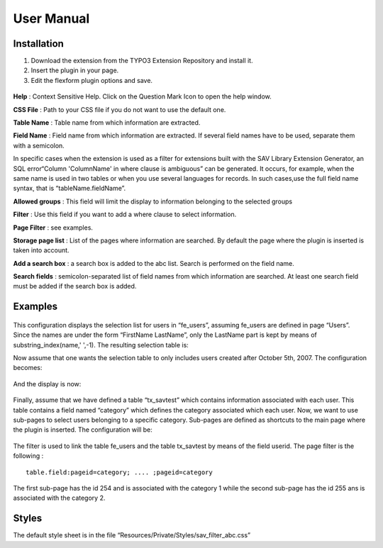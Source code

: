 .. ==================================================
.. FOR YOUR INFORMATION
.. --------------------------------------------------
.. -*- coding: utf-8 -*- with BOM.

.. ==================================================
.. DEFINE SOME TEXTROLES
.. --------------------------------------------------
.. role::   underline
.. role::   typoscript(code)
.. role::   ts(typoscript)
   :class:  typoscript
.. role::   php(code)


User Manual
===========

Installation
------------

#. Download the extension from the TYPO3 Extension Repository and install
   it.

#. Insert the plugin in your page.

#. Edit the flexform plugin options and save.

.. figure:: ../Images/Installation.png
  :alt: Configuration flexform

**Help** : Context Sensitive Help. Click on the Question Mark Icon to
open the help window.

**CSS File** : Path to your CSS file if you do not want to use the
default one.

**Table Name** : Table name from which information are extracted.

**Field Name** : Field name from which information are extracted. If
several field names have to be used, separate them with a semicolon.

In specific cases when the extension is used as a filter for
extensions built with the SAV Library Extension Generator, an SQL
error“Column 'ColumnName' in where clause is ambiguous” can be
generated. It occurs, for example, when the same name is used in two
tables or when you use several languages for records. In such
cases,use the full field name syntax, that is “tableName.fieldName”.

**Allowed groups** : This field will limit the display to information
belonging to the selected groups

**Filter** : Use this field if you want to add a where clause to
select information.

**Page Filter** : see examples.

**Storage page list** : List of the pages where information are
searched. By default the page where the plugin is inserted is taken
into account.

**Add a search box** : a search box is added to the abc list. Search
is performed on the field name.

**Search fields** : semicolon-separated list of field names from which
information are searched. At least one search field must be added if
the search box is added.

Examples
--------

.. figure:: ../Images/Example1.png
	:alt: Example 1

This configuration displays the selection list for users in
“fe\_users”, assuming fe\_users are defined in page “Users”. Since the
names are under the form “FirstName LastName”, only the LastName part
is kept by means of substring\_index(name,' ',-1). The resulting
selection table is:

Now assume that one wants the selection table to only includes users
created after October 5th, 2007. The configuration becomes:

.. figure:: ../Images/Example2.png
	:alt: Example 2

And the display is now:

.. figure:: ../Images/Example2InFrontEnd.png
	:alt: Example 2 in the front end

Finally, assume that we have defined a table “tx\_savtest” which
contains information associated with each user. This table contains a
field named “category” which defines the category associated which
each user. Now, we want to use sub-pages to select users belonging to
a specific category. Sub-pages are defined as shortcuts to the main
page where the plugin is inserted. The configuration will be:

.. figure:: ../Images/Example3.png
	:alt: Example 3

The filter is used to link the table fe\_users and the table
tx\_savtest by means of the field userid. The page filter is the
following :

::

  table.field:pageid=category; .... ;pageid=category

The first sub-page has the id 254 and is associated with the category
1 while the second sub-page has the id 255 ans is associated with the
category 2.


Styles
------

The default style sheet is in the file
“Resources/Private/Styles/sav\_filter\_abc.css”